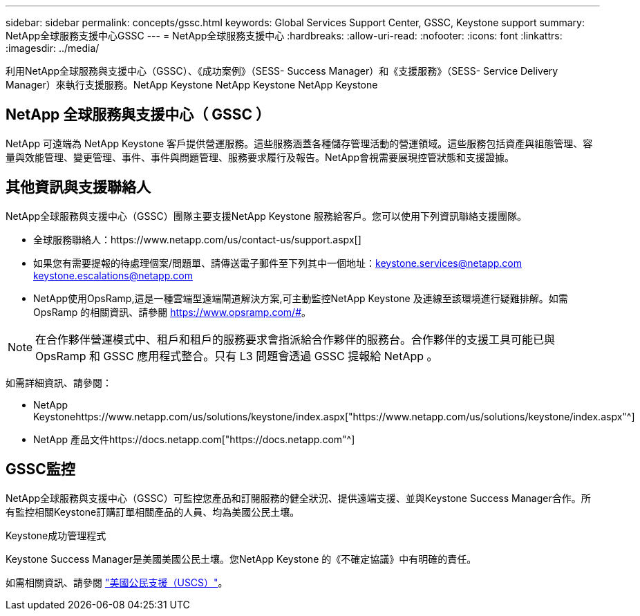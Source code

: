 ---
sidebar: sidebar 
permalink: concepts/gssc.html 
keywords: Global Services Support Center, GSSC, Keystone support 
summary: NetApp全球服務支援中心GSSC 
---
= NetApp全球服務支援中心
:hardbreaks:
:allow-uri-read: 
:nofooter: 
:icons: font
:linkattrs: 
:imagesdir: ../media/


[role="lead"]
利用NetApp全球服務與支援中心（GSSC）、《成功案例》（SESS- Success Manager）和《支援服務》（SESS- Service Delivery Manager）來執行支援服務。NetApp Keystone NetApp Keystone NetApp Keystone



== NetApp 全球服務與支援中心（ GSSC ）

NetApp 可遠端為 NetApp Keystone 客戶提供營運服務。這些服務涵蓋各種儲存管理活動的營運領域。這些服務包括資產與組態管理、容量與效能管理、變更管理、事件、事件與問題管理、服務要求履行及報告。NetApp會視需要展現控管狀態和支援證據。



== 其他資訊與支援聯絡人

NetApp全球服務與支援中心（GSSC）團隊主要支援NetApp Keystone 服務給客戶。您可以使用下列資訊聯絡支援團隊。

* 全球服務聯絡人：https://www.netapp.com/us/contact-us/support.aspx[]
* 如果您有需要提報的待處理個案/問題單、請傳送電子郵件至下列其中一個地址：keystone.services@netapp.com keystone.escalations@netapp.com
* NetApp使用OpsRamp,這是一種雲端型遠端閘道解決方案,可主動監控NetApp Keystone 及連線至該環境進行疑難排解。如需 OpsRamp 的相關資訊、請參閱 https://www.opsramp.com/#[]。



NOTE: 在合作夥伴營運模式中、租戶和租戶的服務要求會指派給合作夥伴的服務台。合作夥伴的支援工具可能已與 OpsRamp 和 GSSC 應用程式整合。只有 L3 問題會透過 GSSC 提報給 NetApp 。

如需詳細資訊、請參閱：

* NetApp Keystonehttps://www.netapp.com/us/solutions/keystone/index.aspx["https://www.netapp.com/us/solutions/keystone/index.aspx"^]
* NetApp 產品文件https://docs.netapp.com["https://docs.netapp.com"^]




== GSSC監控

NetApp全球服務與支援中心（GSSC）可監控您產品和訂閱服務的健全狀況、提供遠端支援、並與Keystone Success Manager合作。所有監控相關Keystone訂購訂單相關產品的人員、均為美國公民土壤。

.Keystone成功管理程式
Keystone Success Manager是美國美國公民土壤。您NetApp Keystone 的《不確定協議》中有明確的責任。

如需相關資訊、請參閱 link:../concepts/uscs.html["美國公民支援（USCS）"]。
